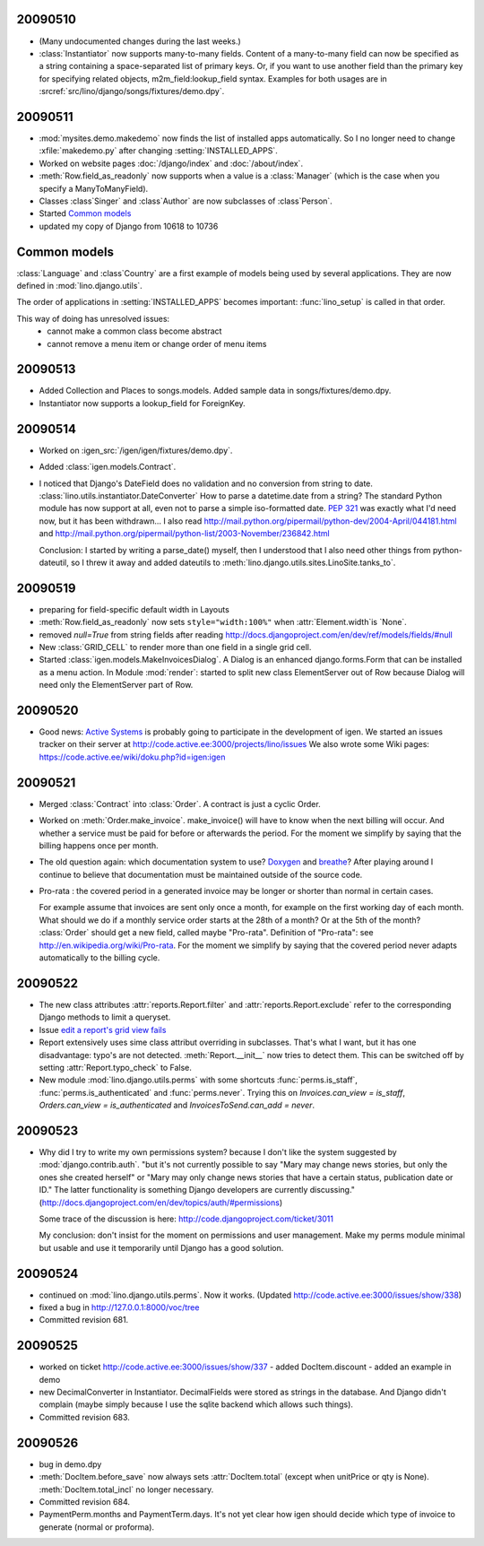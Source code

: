 20090510
--------

- (Many undocumented changes during the last weeks.)

- :class:`Instantiator` now supports many-to-many fields. 
  Content of a many-to-many field can now be specified as a string 
  containing a space-separated list of primary keys.
  Or, if you want to use another field than the primary key for specifying related objects, m2m_field:lookup_field syntax.
  Examples for both usages are in :srcref:`src/lino/django/songs/fixtures/demo.dpy`.
  

20090511
--------

- :mod:`mysites.demo.makedemo` now finds the list of installed apps automatically.
  So I no longer need to change :xfile:`makedemo.py` after changing
  :setting:`INSTALLED_APPS`.
  
  
- Worked on website pages 
  :doc:`/django/index` and
  :doc:`/about/index`.
  
- :meth:`Row.field_as_readonly` now supports when a value is a :class:`Manager` (which is the case when you specify a ManyToManyField).

- Classes :class`Singer` and :class`Author` are now subclasses of :class`Person`.

- Started `Common models`_

- updated my copy of Django from 10618 to 10736


Common models
-------------

:class:`Language` and :class`Country` are a first example of 
models being used by several applications. They are now defined in
:mod:`lino.django.utils`.

The order of applications in :setting:`INSTALLED_APPS` becomes
important: :func:`lino_setup` is called in that order.
  
This way of doing has unresolved issues:
  - cannot make a common class become abstract
  - cannot remove a menu item or change order of menu items



20090513
--------

- Added Collection and Places to songs.models. 
  Added sample data in songs/fixtures/demo.dpy.
- Instantiator now supports a lookup_field for ForeignKey.

20090514
--------

- Worked on :igen_src:`/igen/igen/fixtures/demo.dpy`.

- Added :class:`igen.models.Contract`.

- I noticed that Django's DateField does no validation and no conversion from string to date. 
  :class:`lino.utils.instantiator.DateConverter`
  How to parse a datetime.date from a string? 
  The standard Python module has now support at all, even not to 
  parse a simple iso-formatted date. `PEP 321 <http://www.python.org/dev/peps/pep-0321/>`_ was exactly what I'd need now, but it has been withdrawn... I also read
  http://mail.python.org/pipermail/python-dev/2004-April/044181.html
  and
  http://mail.python.org/pipermail/python-list/2003-November/236842.html
  
  Conclusion: I started by writing a parse_date() myself, then I understood that I also need other things from python-dateutil, so I threw it away and added dateutils to :meth:`lino.django.utils.sites.LinoSite.tanks_to`.
  
20090519
--------

- preparing for field-specific default width in Layouts            

- :meth:`Row.field_as_readonly` now sets ``style="width:100%"`` when  :attr:`Element.width`is `None`.

- removed `null=True` from string fields after reading 
  http://docs.djangoproject.com/en/dev/ref/models/fields/#null
  
- New :class:`GRID_CELL` to render more than one field in a single 
  grid cell. 
 
- Started :class:`igen.models.MakeInvoicesDialog`. 
  A Dialog is an enhanced django.forms.Form that can be installed as a menu action.
  In Module :mod:`render`: 
  started to split new class ElementServer out of Row
  because Dialog will need only the ElementServer part of Row.
  
20090520
--------

- Good news: 
  `Active Systems <http://www.active.ee>`_ is probably going to participate in the development of igen.
  We started an issues tracker on their server at
  http://code.active.ee:3000/projects/lino/issues  
  We also wrote some Wiki pages:
  https://code.active.ee/wiki/doku.php?id=igen:igen

20090521
--------

- Merged :class:`Contract` into :class:`Order`. A contract is just a cyclic Order.

- Worked on :meth:`Order.make_invoice`.
  make_invoice() will have to know when the next billing will occur.
  And whether a service must be paid for before or afterwards the period.
  For the moment we simplify by saying that the billing happens once per month.

  
- The old question again: which documentation system to use?
  `Doxygen <http://www.stack.nl/~dimitri/doxygen/>`_ 
  and
  `breathe <http://github.com/michaeljones/breathe/tree/master>`_?
  After playing around I continue to believe that documentation 
  must be maintained outside of the source code.

- Pro-rata : the covered period in a generated invoice may be longer or shorter than
  normal in certain cases. 
  
  For example assume that invoices are sent only once a month, for
  example on the first working day of each month.
  What should we do if a monthly service order starts at the 28th of a
  month? Or at the 5th of the month? 
  :class:`Order` should get a new field, called maybe "Pro-rata".
  Definition of "Pro-rata": see http://en.wikipedia.org/wiki/Pro-rata.
  For the moment we simplify by saying that the covered period never 
  adapts automatically to the billing cycle.
  
  
20090522
--------

- The new class attributes :attr:`reports.Report.filter` and
  :attr:`reports.Report.exclude` refer to the corresponding Django methods to limit a queryset.
  
- Issue `edit a report's grid view fails <http://code.active.ee:3000/issues/show/342>`_

- Report extensively uses sime class attribut overriding in subclasses. That's what I want, but it has one disadvantage: typo's are not detected. :meth:`Report.__init__` now tries to detect them. This can be switched off by setting :attr:`Report.typo_check` to False.

- New module :mod:`lino.django.utils.perms` with some shortcuts :func:`perms.is_staff`, :func:`perms.is_authenticated` and :func:`perms.never`.
  Trying this on `Invoices.can_view = is_staff`,
  `Orders.can_view = is_authenticated` and
  `InvoicesToSend.can_add = never`.

20090523
--------

- Why did I try to write my own permissions system? because I don't like the system suggested by :mod:`django.contrib.auth`. 
  "but it's not currently possible to say "Mary may change news stories, but only the ones she created herself" or "Mary may only change news stories that have a certain status, publication date or ID." The latter functionality is something Django developers are currently discussing."
  (http://docs.djangoproject.com/en/dev/topics/auth/#permissions)
  
  Some trace of the discussion is here:
  http://code.djangoproject.com/ticket/3011
  
  My conclusion: don't insist for the moment on permissions and user management. Make my perms module minimal but usable and use it temporarily until Django has a good solution.
  
20090524
--------

- continued on :mod:`lino.django.utils.perms`. Now it works.
  (Updated http://code.active.ee:3000/issues/show/338)

- fixed a bug in http://127.0.0.1:8000/voc/tree

- Committed revision 681.

20090525
--------

- worked on ticket http://code.active.ee:3000/issues/show/337
  - added DocItem.discount
  - added an example in demo
  
- new DecimalConverter in Instantiator. DecimalFields were stored as strings in the database. And Django didn't complain (maybe simply because I use the sqlite backend which allows such things).
  
- Committed revision 683.

20090526
--------

- bug in demo.dpy

- :meth:`DocItem.before_save` now always sets :attr:`DocItem.total` (except when unitPrice or qty is None).
  :meth:`DocItem.total_incl` no longer necessary.

- Committed revision 684.

- PaymentPerm.months and PaymentTerm.days.
  It's not yet clear how igen should decide which type of invoice to generate (normal or proforma).


